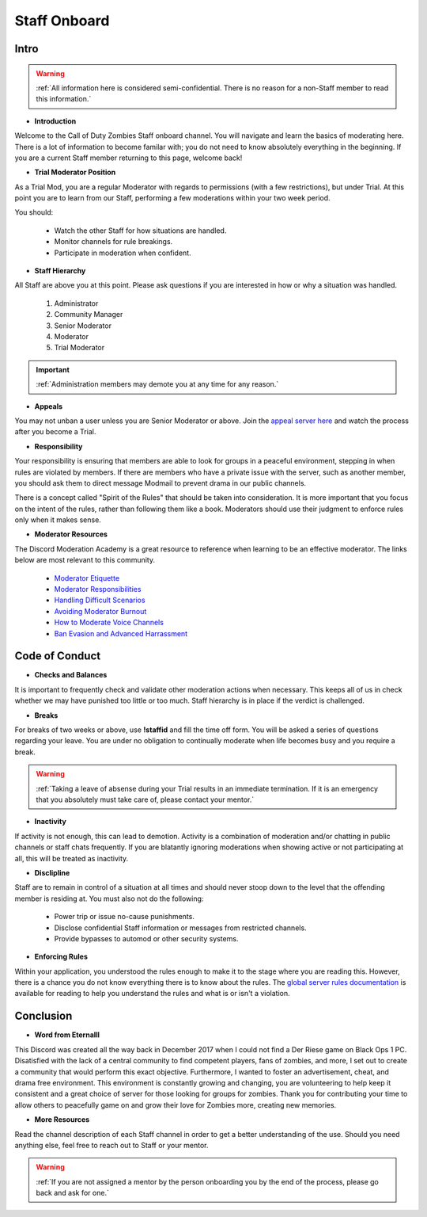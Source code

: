 =====
Staff Onboard
=====

Intro
------------
.. warning::
    :ref:`All information here is considered semi-confidential. There is no reason for a non-Staff member to read this information.`

- **Introduction**

Welcome to the Call of Duty Zombies Staff onboard channel. You will navigate and learn the basics of moderating here. 
There is a lot of information to become familar with; you do not need to know absolutely everything in the beginning. 
If you are a current Staff member returning to this page, welcome back!


- **Trial Moderator Position**

As a Trial Mod, you are a regular Moderator with regards to permissions (with a few restrictions), but under Trial. 
At this point you are to learn from our Staff, performing a few moderations within your two week period.

You should:

    • Watch the other Staff for how situations are handled.

    • Monitor channels for rule breakings.

    • Participate in moderation when confident.

- **Staff Hierarchy**

All Staff are above you at this point. Please ask questions if you are interested in how or why a situation was handled.

    1. Administrator

    2. Community Manager

    3. Senior Moderator

    4. Moderator

    5. Trial Moderator

.. important::
    :ref:`Administration members may demote you at any time for any reason.`

- **Appeals**

You may not unban a user unless you are Senior Moderator or above. 
Join the `appeal server here`_ and watch the process after you become a Trial.

.. _`appeal server here`: http://zdappeal.etlightrail.com/

- **Responsibility**

Your responsibility is ensuring that members are able to look for groups in a peaceful environment, stepping in when rules are violated by members. 
If there are members who have a private issue with the server, such as another member, you should ask them to direct message Modmail to prevent drama in our public channels. 

There is a concept called "Spirit of the Rules" that should be taken into consideration. 
It is more important that you focus on the intent of the rules, rather than following them like a book. 
Moderators should use their judgment to enforce rules only when it makes sense.

- **Moderator Resources**

The Discord Moderation Academy is a great resource to reference when learning to be an effective moderator. The links below are most relevant to this community.

    • `Moderator Etiquette`_

    • `Moderator Responsibilities`_

    • `Handling Difficult Scenarios`_

    • `Avoiding Moderator Burnout`_

    • `How to Moderate Voice Channels`_

    • `Ban Evasion and Advanced Harrassment`_

.. _`Moderator Etiquette`: https://discord.com/moderation/4405230698519-110:-Moderator-Etiquette
.. _`Moderator Responsibilities`: https://discord.com/moderation/4405230544663-111:-Your-Responsibilities-as-a-Moderator
.. _`Handling Difficult Scenarios`: https://discord.com/moderation/360060483713-202:-Handling-Difficult-Scenarios
.. _`Avoiding Moderator Burnout`: https://discord.com/moderation/360058645534-311:-Understanding-and-Avoiding-Moderator-Burnout
.. _`How to Moderate Voice Channels`: https://discord.com/moderation/4405269299351-313:-How-to-Moderate-Voice-Channels
.. _`Ban Evasion and Advanced Harrassment`: https://discord.com/moderation/360060487093-443:-Ban-Evasion-and-Advanced-Harassment

Code of Conduct
------------

- **Checks and Balances**

It is important to frequently check and validate other moderation actions when necessary. 
This keeps all of us in check whether we may have punished too little or too much. 
Staff hierarchy is in place if the verdict is challenged.

- **Breaks**

For breaks of two weeks or above, use **!staffid** and fill the time off form. 
You will be asked a series of questions regarding your leave. 
You are under no obligation to continually moderate when life becomes busy and you require a break.

.. warning::
    :ref:`Taking a leave of absense during your Trial results in an immediate termination. If it is an emergency that you absolutely must take care of, please contact your mentor.`

- **Inactivity**

If activity is not enough, this can lead to demotion. Activity is a combination of moderation and/or chatting in public channels or staff chats frequently. 
If you are blatantly ignoring moderations when showing active or not participating at all, this will be treated as inactivity.

- **Disclipline**

Staff are to remain in control of a situation at all times and should never stoop down to the level that the offending member is residing at. You must also not do the following:

    • Power trip or issue no-cause punishments.

    • Disclose confidential Staff information or messages from restricted channels.

    • Provide bypasses to automod or other security systems.

- **Enforcing Rules**

Within your application, you understood the rules enough to make it to the stage where you are reading this. 
However, there is a chance you do not know everything there is to know about the rules. 
The `global server rules documentation`_ is available for reading to help you understand the rules and what is or isn't a violation.

.. _`global server rules documentation`: https://rtd-codz.readthedocs.io/en/latest/rules.html

Conclusion
------------

- **Word from Eternalll**

This Discord was created all the way back in December 2017 when I could not find a Der Riese game on Black Ops 1 PC. 
Disatisfied with the lack of a central community to find competent players, fans of zombies, and more, 
I set out to create a community that would perform this exact objective. Furthermore, I wanted to foster an advertisement, cheat, and drama free environment. 
This environment is constantly growing and changing, you are volunteering to help keep it consistent and a great choice of server for those looking for groups for zombies. 
Thank you for contributing your time to allow others to peacefully game on and grow their love for Zombies more, creating new memories.

- **More Resources**

Read the channel description of each Staff channel in order to get a better understanding of the use. 
Should you need anything else, feel free to reach out to Staff or your mentor.

.. warning::
    :ref:`If you are not assigned a mentor by the person onboarding you by the end of the process, please go back and ask for one.`